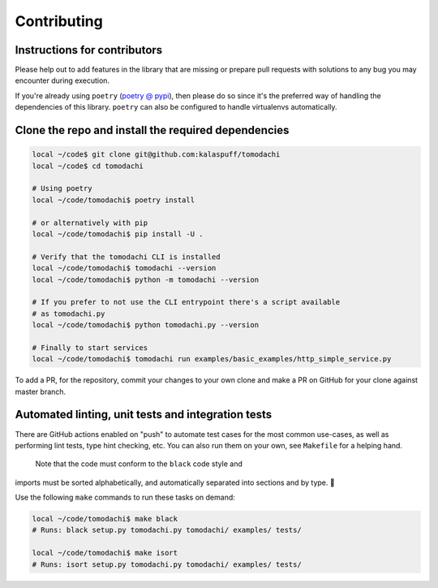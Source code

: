Contributing
============

Instructions for contributors
-----------------------------

Please help out to add features in the library that are missing or
prepare pull requests with solutions to any bug you may encounter
during execution.

If you're already using ``poetry``
(`poetry @ pypi <https://pypi.org/project/poetry/>`_), then please do
so since it's the preferred way of handling the dependencies of this
library. ``poetry`` can also be configured to handle virtualenvs
automatically.


Clone the repo and install the required dependencies
----------------------------------------------------

.. code:: bash

    local ~/code$ git clone git@github.com:kalaspuff/tomodachi
    local ~/code$ cd tomodachi

    # Using poetry
    local ~/code/tomodachi$ poetry install

    # or alternatively with pip
    local ~/code/tomodachi$ pip install -U .

    # Verify that the tomodachi CLI is installed
    local ~/code/tomodachi$ tomodachi --version
    local ~/code/tomodachi$ python -m tomodachi --version

    # If you prefer to not use the CLI entrypoint there's a script available
    # as tomodachi.py
    local ~/code/tomodachi$ python tomodachi.py --version

    # Finally to start services
    local ~/code/tomodachi$ tomodachi run examples/basic_examples/http_simple_service.py

To add a PR, for the repository, commit your changes to your own clone
and make a PR on GitHub for your clone against master branch.


Automated linting, unit tests and integration tests
---------------------------------------------------

There are GitHub actions enabled on "push" to automate test cases for
the most common use-cases, as well as performing lint tests, type 
hint checking, etc. You can also run them on your own, see ``Makefile``
for a helping hand.

 Note that the code must conform to the ``black`` code style and
imports must be sorted alphabetically, and automatically separated into
sections and by type. 🖤

Use the following ``make`` commands to run these tasks on demand:

.. code:: bash

    local ~/code/tomodachi$ make black
    # Runs: black setup.py tomodachi.py tomodachi/ examples/ tests/

    local ~/code/tomodachi$ make isort
    # Runs: isort setup.py tomodachi.py tomodachi/ examples/ tests/
